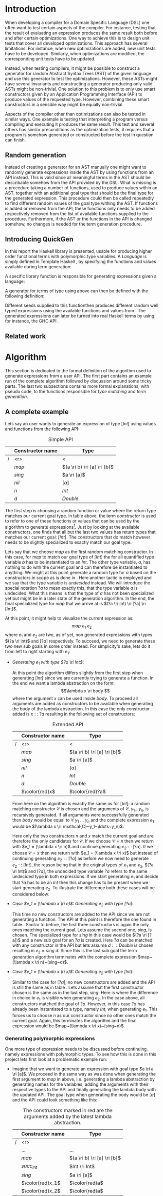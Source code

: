 #+TITLE:
#+AUTHOR:    David Spångberg
#+EMAIL:     david@tunna.org
#+OPTIONS:   H:3 num:t toc:nil \n:nil @:t ::t |:t ^:t -:t f:t *:t <:t
#+LATEX_HEADER: \usepackage[margin=3.5cm]{geometry}
#+LATEX_HEADER: \usepackage[usenames,dvipsnames]{xcolor}
#+LATEX_HEADER: \usepackage{lipsum, minted, fancyhdr, xspace, algpseudocode, algorithm, mathtools}
#+LATEX_HEADER: \usepackage{ifdraft, listings, alltt}
#+LATEX_HEADER: \usepackage[justification=centering]{caption}
#+LATEX_HEADER: \usepackage[style=alphabetic,citestyle=alphabetic]{biblatex}
#+LATEX_HEADER: \addbibresource{references.bib}
#+LATEX_CLASS_OPTIONS: [draft]

# #### Palatino font
#+LATEX_HEADER: \usepackage[sc]{mathpazo}
#+LATEX_HEADER: \usepackage[T1]{fontenc}
#+LATEX_HEADER: \linespread{1.05} % Palatino needs more leading (space between lines)

#+BEGIN_LATEX
\hyphenation{testing}
\hyphenation{abstract}
\hyphenation{optimizations}
\hyphenation{successfully}
\hyphenation{table}

\setlength{\parskip}{0.2cm}
\setlength{\parindent}{0pt}

\newcommand{\quickgen}[0]{\textsc{QuickGen}\xspace}
\newcommand{\note}[1]{{\color{blue} \textbf{Note:} \emph{#1}}}
\newcommand{\todo}[1]{{\color{red} \textbf{TODO:} \emph{#1}}}

\newminted{haskell}{linenos}
\ifdraft
  {\newcommand{\inlhask}[1]{\mbox{\texttt{\color{purple}#1}}}}
  {\newcommand{\inlhask}[1]{\mintinline{haskell}?#1?}}

\providecommand*{\listingautorefname}{listing}
\renewcommand{\subsectionautorefname}{section}
\renewcommand{\subsubsectionautorefname}{section}


% It is probably possible to do this without having a -3pt hspace.
% There probably even exists such a library or command that does what
% I want.
\newenvironment{mycitation}
  { \begin{center}\begin{minipage}{\textwidth-2cm}%
    \em \hspace{0.5cm} "\hspace{-3pt}%
  }
  {\hspace{-3pt}"%
    \end{minipage}\end{center}
  }

\newenvironment{todo*}
  {\color{red} \textbf{TODO:} \em}
  {}

\newcommand{\ri}[0]{\rightarrow}

%%% algpseudocode switch statement
\algnewcommand\algorithmicswitch{\textbf{case}}
\algnewcommand\algorithmiccase{\textbf{case}}
\algnewcommand\Raise[1]{\textbf{raise}\ \texttt{#1}}
\algnewcommand{\LineComment}[1]{\State \(\triangleright\) #1}
\algdef{Se}[CASEOF]{CaseOf}{EndCaseOf}[1]{\algorithmicswitch\ #1\ \textbf{of}}
\algdef{Se}[CASE]{Case}{EndCase}[1]{#1\ \textbf{then}}
\algdef{Se}[CASEELSE]{CaseElse}{EndCase}[0]{\textbf{else}}
\algtext*{EndCaseOf}
\algtext*{EndCase}%
\algtext*{EndIf}
\algtext*{EndFor}

%%% Example stuff
\newcounter{myexample}[section]
\numberwithin{myexample}{section}
\newcommand{\example}{\refstepcounter{myexample}\textbf{Example} \themyexample:\xspace}
\newcommand{\examplelabel}[1]{\example\label{#1}}

%%% quote environment
\renewenvironment{quote}[1]
  {\hfill \begin{minipage}{0.95\textwidth}\em}
  {\\ %
   \hspace*{5pt} \emph{-- #1}
   \end{minipage}}

%%% Front page
\thispagestyle{empty}
\begin{center}
\includegraphics{logo_gu.eps}

\vspace{2cm}

\hrule \bigskip
{\Huge API-driven generation of well-typed terms} \bigskip
\hrule

\vspace{1.5cm}

{\Large Master Thesis Project}

\vspace{5cm}

\Large David Spångberg \texttt{<davspa@student.gu.se>} \bigskip

\today
\end{center}

\newpage
#+END_LATEX

\pagestyle{empty}

\vspace*{3.5cm}

\begin{center}
\textbf{\large{Abstract}}
\end{center}

\todo{Skriv abstract!}

\newpage

#+TOC: headlines 3

\newpage

\lhead{\emph \rightmark}
\rhead{\emph \leftmark}
\pagestyle{fancy}

\setcounter{page}{1}

* Introduction
  When developing a compiler for a Domain Specific Language (DSL) one
  often want to test certain aspects of the compiler. For instance,
  testing that the result of evaluating an expression produces the
  same result both before and after certain optimizations. One way to
  achieve this is to design unit tests that cover all developed
  optimizations. This approach has several limitations. For instance,
  when new optimizations are added, new unit tests have to be
  developed. Similarly, when optimizations are modified, the
  corresponding unit tests have to be updated.

  Instead, when testing compilers, it might be possible to construct a
  generator for random Abstract Syntax Trees (AST) of the given
  language and use this generator to test the optimizations. However,
  these ASTs might have several invariants and constructing a
  generator producing only valid ASTs might be non-trivial. One
  solution to this problem is to only use smart constructors given by
  an Application Programming Interface (API) to produce values of the
  requested type. However, combining these smart constructors in a
  sensible way might be equally non-trivial.

  Aspects of the compiler other than optimizations can also be tested
  in similar ways. One example is testing that interpreting a program
  versus compiling and executing it produces the same result. This
  test and several others has similar preconditions as the
  optimization tests, it requires that a program is somehow generated
  or constructed before the test in question can finish.

** Random generation
   Instead of creating a generator for an AST manually one might want
   to randomly generate expressions inside the AST by using functions
   from an API instead. This is valid since all meaningful terms in
   the AST should be describable somehow from the API provided by the
   DSL. What is missing is a procedure taking a number of functions,
   used to produce values within an AST, together with an additional
   goal type that should be the final type for the generated
   expression. This procedure could then be called repeatedly to find
   different random values of the goal type withing the AST. If
   functions is added or removed from the API, these functions only
   needs to be added respectively removed from the list of available
   functions supplied to the procedure. Furthermore, if the AST or the
   functions in the API is changed somehow, no changes is needed for
   the term generation procedure.

** Introducing QuickGen
   In this report the Haskell library \quickgen is presented, usable
   for producing higher order functional terms with polymorphic type
   variables. A /Language/ is simply defined in Template Haskell
   \cite{TH}, by specifying the functions and values available during
   term generation:

   \begin{haskellcode}
   lang :: Language
   lang = $(defineLanguage [| ( map   :: (a -> b) -> [a] -> [b]
                              , const :: a -> b -> a
                              , foldr :: (a -> b -> b) -> b -> [a] -> b
                              , nil   :: [a]
                              , cons  :: a -> [a] -> [a]
                              , n     :: Int
                              )
                            |])
   \end{haskellcode}

   A specific library function is responsible for generating
   expressions given a language:

   \begin{haskellcode}
   generate :: Language -> Type -> Seed -> Maybe Exp
   \end{haskellcode}

   A generator for terms of type \inlhask{a -> [a]} using
   \inlhask{lang} above can then be defined with the following
   definition:

   \begin{todo*}
   \textbf{a -> [a]} är låtsassyntax. Om tid finns fixa quasiquoter
   (bör vara lätt finns redan TH.Type quasiquoter och kan använda
   thTypeToType för att göra om till rätt representation) annars skriv
   riktiga syntaxen nedan.
   \end{todo*}

   \begin{haskellcode}
   f :: Seed -> Maybe Exp
   f seed = generate lang (a -> [a]) seed
   \end{haskellcode}

   Different seeds supplied to this functionthen produces different
   random well typed expressions using the available functions and
   values from \inlhask{lang}. The generated expressions can later be
   turned into real Haskell terms by using, for instance, the GHC API
   \cite{ghcapi}.

   \begin{todo*}
   Behöver testa quickgen på någonting ordentligt och skriva example
   usage först innan jag kan avsluta denna delsektion. Här vill jag
   skriva någonting i stil med: "Finally, \quickgen was successfully
   used to produce terms within a selection of haskell DSLs. These
   terms were in term used to correctly identify certain (artificially
   introduced?) flaws in the implementation of the language.
   \end{todo*}

** Related work

\newpage

* Algorithm
  This section is dedicated to the formal definition of the algorithm
  used to generate expressions from a user API. The first part
  contains an example run of the complete algorithm followed by
  discussion around some tricky parts. The last two subsections
  contains more formal explanations, with pseudo code, to the
  functions responsible for /type matching/ and /term generation/.

** A complete example
  \label{sec:example}

  Lets say an user wants to generate an expression of type $[Int]$
  using values and functions from the following API:

    #+NAME: table:api1
    #+CAPTION: Simple API
    |   | Constructor name | Type                        |
    |---+------------------+-----------------------------|
    | / |              <r> | <                           |
    |   |            $map$ | $(a \ri b) \ri [a] \ri [b]$ |
    |   |           $sing$ | $a \ri [a]$                 |
    |   |            $nil$ | $[a]$                       |
    |   |              $n$ | $Int$                       |
    |   |              $d$ | $Double$                    |

  The first step is choosing a random function or value where the
  return type matches our current goal type. In table \ref{table:api1}
  above, the term /constructor/ is used to refer to one of these
  functions or values that can be used by the algorithm to generate
  expressions[fn:10]. Just by looking at the available constructors,
  one finds that all but the last two values has return types that
  matches our current goal: $[Int]$. The constructors that do match
  however needs to be slightly specialized to exactly match our goal
  type.

  Lets say that we choose $map$ as the first random matching
  constructor. In this case, for $map$ to match our goal type of
  $[Int]$ the for all quantified type variable $b$ has to be
  instantiated to an $Int$. The other type variable, $a$, has nothing
  to do with the current goal and can therefore be instantiated to
  anything. We might at this point generate a random type for $a$
  based on the constructors in scope as is done in \cite{lambda}. Here
  another tactic is employed and we say that the type variable is
  /undecided/ instead. We will introduce the special notation $?a$ to
  mean exactly this, that the type variable $a$ is undecided. What
  this means is that the type of $a$ has not been specialized yet but
  might be in a later state of the generation algorithm. In the end,
  the final specialized type for $map$ that we arrive at is $(?a \ri
  Int) \ri [?a] \ri [Int]$.

  At this point, it might help to visualize the current expression as:
  \[ map~e_1~e_2 \] where $e_1$ and $e_2$ are two, as of yet, non
  generated expressions with types $(?a \ri Int)$ and $[?a]$
  respectively. To succeed, we need to generate these two new sub
  goals in some order instead. For simplicity's sake, lets do it from
  left to right starting with $e_1$:

  - \emph{Generating $e_1$ with type $?a \ri Int$}:
    \phantomsection
    \label{sec:example-map1}

    At this point the algorithm differs slightly from the first step
    when generating $[Int]$ since we are currently trying to generate
    a function. In the end we want a lambda abstraction on the form:
    \[\lambda x \ri body \] where the argument $x$ can be used inside
    $body$. To proceed all arguments are added as constructors to be
    available when generating the body of the lambda abstraction. In
    this case the only constructor added is $x ::\;?a$ resulting in
    the following set of constructors:

    #+NAME: table:api2
    #+CAPTION: Extended API
    |   | Constructor name | Type                        |
    |---+------------------+-----------------------------|
    | / |              <r> | <                           |
    |   |            $map$ | $(a \ri b) \ri [a] \ri [b]$ |
    |   |           $sing$ | $a \ri [a]$                 |
    |   |            $nil$ | $[a]$                       |
    |   |              $n$ | $Int$                       |
    |   |              $d$ | $Double$                    |
    |   |   $\color{red}x$ | $\color{red}?a$             |

    From here on the algorithm is exactly the same as for $[Int]$: a
    random matching constructor $\mathcal{C}$ is chosen and the
    arguments of $\mathcal{C},~y_1 \ldots y_n$, is recursively
    generated. If all arguments were successfully generated then
    $body$ would be equal to $\mathcal{C}~y_1~\ldots~y_n$ and the
    complete expression $e_1$ would be $(\lambda x \ri
    \mathcal{C}~y_1~\ldots~y_n)$.

    Here only the two constructors $n$ and $x$ match the current goal
    and are therefore the only candidates for $\mathcal{C}$. If we
    choose $\mathcal{C} = n$ then we return with $e_1 = (\lambda x \ri
    n)$ and continue generating $e_2 ::\;[?a]$. If we choose
    $\mathcal{C} = x$ then we return with $e_1 = (\lambda x \ri x)$
    but instead of continuing generating $e_2 ::\;[?a]$ as before we
    now need to generate $e_2 ::\;[Int]$, the reason being that in the
    original types of $e_1$ and $e_2$, $(?a \ri Int)$ and $[?a]$, the
    undecided type variable $?a$ refers to the same undecided type in
    both expressions. If we start generating $e_1$ and decide that
    $?a$ has to be an $Int$ then this change has to be present when we
    start generating $e_2$. To illustrate the difference both these
    cases will be considered below:

  - \emph{Case $e_1 = (\lambda x \ri n)$: Generating $e_2$ with type $[?a]$}:

    This time no new constructors are added to the API since we are
    not generating a function. The API at this point is therefore the
    one found in table \ref{table:api1}. Similar to before, the first
    three constructors is again the only ones matching the current
    goal. Lets assume the second one, $sing$, is chosen. The
    specialized type for $sing$ in this case would be $(?a \ri [?a])$
    and a new sub goal for an $?a$ is created. Here $?a$ can be
    matched with any constructor in the API but lets assume $d ::
    Double$ is chosen resulting in $e_2 = sing~d$. Since this is the
    last sub goal the term generation algorithm terminates with the
    complete expression $map~(\lambda x \ri n)~(sing~d)$.

  - \emph{Case $e_1 = (\lambda x \ri x)$: Generating $e_2$ with type $[Int]$}:

    Similar to the case for $[?a]$, no new constructors are added and
    the API is still the same as in table \ref{table:api1}. Lets
    assume that the first constructor chosen is the same as in the
    last step, $sing$. Here is where the difference in choice in $e_1$
    is visible when generating $e_2$. In the case above, all
    constructors matched the goal of $?a$. However, in this case $?a$
    has already been instantiated to a type, namely $Int$, when
    generating $e_1$. This forces us to choose $n$ as our constructor
    since no other ones match the current goal. Again, this terminates
    the algorithm and the final expression would be $map~(\lambda x
    \ri x)~(sing~n)$.

*** Generating polymorphic expressions
    \label{sec:example-poly}

    One more type of expression needs to be discussed before
    continuing, namely expressions with polymorphic types. To see how
    this is done in this project lets first look at a problematic
    example run:

    - Imagine that we want to generate an expression with goal type $a
      \ri a \ri [a]$. We proceed in the same way as was done when
      generating the first argument to $map$ in
      \autoref{sec:example-map1} above, i.e. generating a lambda
      abstraction by generating names for the variables, adding the
      arguments with their respective types to the API and finally
      generating the lambda body with the updated API. The goal type
      when generating the body would be $[a]$ and the API could look
      something like this:

      #+CAPTION: The constructors marked in red are the arguments added by the latest lambda abstraction.
      |   | Constructor name | Type                        |
      |---+------------------+-----------------------------|
      | / |              <r> |                             |
      |   |         $\ldots$ | $\ldots$                    |
      |   |            $map$ | $(a \ri b) \ri [a] \ri [b]$ |
      |   |     $succ_{Int}$ | $Int \ri Int$               |
      |   |           $sing$ | $a \ri [a]$                 |
      |   | $\color{red}x_1$ | $\color{red}a$              |
      |   | $\color{red}x_2$ | $\color{red}a$              |

      Further imagine that we choose $map$ as our constructor and then
      start with generating the second argument to $map$ currently
      with the specialized type $[?b]$. We then choose $sing$ followed
      by $succ_{Int}$ as our next to constructors generating
      additional sub goals and also introducing a guess for the
      undecided type $?b \mapsto Int$ in $\mathbb{U}$. Our expression
      at this point would be: \[ \lambda~x_1~x_2 \ri
      map~e_1~(sing~(succ_{Int}~e_2)) \] The variables $e_1$ and $e_2$
      refers to the currently unsolved sub goals. At this point, the
      current goal type is $Int$. By looking at the types in the API
      alone, it would be perfectly reasonable to choose $x_1$ as a
      constructor for this goal since $x_1$ is for all quantified and
      can be matched with anything. However, if we substitute $e_1$ by
      $x_1$ and try to type check the resulting expression in, for
      instance, =ghci= we get the following:

      \begin{alltt}
      \(\lambda\)> :t (\(\lambda\) x_1 x_2 -> map undefined (sing (succ_int x_1))) :: a -> a -> [a]

      <interactive>:1:44:
          Couldn't match expected type `a' with actual type `Int'
          ...
      \end{alltt}

    The problem above is that the type of $x_1$ and $x_2$ should not
    be $\forall~a.~a$ when introduced to the API above. A better
    approach is to substitute every for all quantified type variable
    with a dummy unique data type constructor. This is also the tactic
    employed by \citeauthor{mh} in \cite{mh}. Thus, in the example
    above, instead of starting to generate a term with type $a \ri a
    \ri [a]$, one should exchange every occurrence of $a$ with, for
    instance, $A_1$ resulting in the type $A_1 \ri A_1 \ri [A_1]$.
    Later during matching, the type $A_1$ will be matched using the
    same procedure used to match other data type constructors. How
    this is done can be found in \autoref{lst:matchaux}.

*** Undecided variables
   \label{sec:undecided}

   When generating $e_1$ in section \ref{sec:example} above, two
   different cases was considered. In the first one, the undecided
   variable $?a$ was left untouched. The second one showed that a
   guess or decision made for an undecided variable in one part needs
   to be reflected in the rest of the generation process. How this
   information about guesses for undecided variables should be handled
   is non trivial. Lets look at an example:

   \example Imagine we are generating a term of type $t$ using the
   following constructor: \[ c :: t_1 \ri \ldots \ri t_n \ri t \]
   Furthermore, assume the undecided variable $?a$ is somehow part of
   $c$, i.e. $?a$ is present in at least one, and potentially all, of
   the types $t_1, \ldots, t_n$ and $t$. If we start generating a sub
   goal, for instance $t_1$, we might select another constructor
   containing additional sub goals which in turn might introduce even
   more sub goals. At any point in any of these subtrees we might
   decide that $?a$ should have type $Int$. This information needs to
   propagate upwards somehow. One could try updating the API by
   exchanging every usage of $?a$ with $Int$. However, this does not
   solve the problem that $?a$ might be present in one of the sub
   goals at the same level or higher up. If the sub goals and
   intermediate constructors was saved on a stack one might traverse
   this stack updating the types for sub goals containing $?a$.
   However, this stack, and the API, might grow to be very large
   making it potentially hard to implement this operation efficiently.

   An alternative tactic that is employed in this project is to have a
   global set of guesses, $\mathbb{U}$, that is consulted before
   trying to generate a sub goal containing undecided variables. It is
   also consulted before trying to match a goal with a given
   constructor $c$ from the API since the type of $c$ might contain
   undecided variables. Finally, when a guess for an undecided
   variable is performed, this guess needs to be stored in
   $\mathbb{U}$.

*** Termination
    \label{sec:algo-termination}

    There is one simplification to the simple algorithm presented
    above that needs to be mentioned. The algorithm if implemented
    directly is not guaranteed to terminate. Lets look at a very
    simple example:

    |   | Constructor name | Type      |
    |---+------------------+-----------|
    | / |              <r> |           |
    |   |             $id$ | $a \ri a$ |
    |   |              $n$ | Int       |

    Say that we want to generate a term of type $Int$. The generation
    algorithm might choose $id$ as the first constructor. After type
    matching and specialization we have exactly the same API and sub
    goal as in the original problem, we need to generate an $Int$. At
    this point there is nothing that stops the algorithm from choosing
    $id$ indefinitely making this a non terminating process. In this
    particular example, the probability of termination is quite high
    but this might not be the case if constructors requiring several
    sub goals to be generated is introduced to the API.

    The solution used to solve this problem in this project is to
    limit the number of uses for each constructor with sub goals.
    Constructors with zero sub goals, such as $Int$, will have an
    infinite number of uses. The notation $\textsc{Uses}(t)$ will from
    now on be used to denote the number of uses available for a
    constructor with type $t$.

    #+BEGIN_LATEX
    \[
    \textsc{Uses}(t) =
      \begin{cases}
      10 & \text{if $t$ is a function type} \\
      \infty & \text{otherwise}
      \end{cases}
    \]
    #+END_LATEX

    The number 10 here was chosen after some experimentation and seems
    to enable complicated expressions in a reasonable big API while
    still limiting the search space enough to make the algorithm
    terminate if no solution could be found.

    A more detailed discussion about this and other termination
    strategies can be found in \autoref{sec:fut-termination}.

*** Sub goal ordering
    \label{sec:algo-sgo}

    After choosing $map$ as the first constructor in the original
    algorithm in section \ref{sec:example}, we choose to generate the
    sub goals to $map$ from left to right. With the addition of uses
    as mentioned in section \ref{sec:algo-termination} above, the
    order in which sub goals are generated actually influences the
    final shape of the finished expression. Again, lets illustrate
    this by looking at an example where we want to generate an
    expression with type $Int$ using the following API:

    #+CAPTION: API containing constructors with a limited number of uses
    |   | Constructor name | Uses     | Type            |
    |---+------------------+----------+-----------------|
    | / |              <r> |          |                 |
    |   |          $const$ | 2        | $a \ri b \ri a$ |
    |   |              $n$ | $\infty$ | $Int$           |

    As before, the API contains the constructors available for use
    when generating expressions. The difference this time is that a
    limited number of uses, here two, is also imposed on the first
    constructor. The second constructor, having no sub goals, can be
    seen having an infinite number of uses. If we start with the
    specialized constructor $const :: Int \ri ?b \ri Int$ we update
    the API by saying that $const$ now has one use left. From here, we
    can choose to generate either of the sub goals, $Int$ respectively
    $?b$. If we choose to generate from left to right starting with
    $Int$ and $const$ is our choice for constructor then we have
    effectively used up all usages of $const$ available in this run of
    the algorithm. This forces us to choose $n$ as a constructor in
    all remaining sub goals including in the goal for $?b$. If we go
    right to left instead, we may experience the same problem, i.e. we
    may limit the available constructors, and thereby forcing the
    shape of the finished expression.

    In general, if there are several constructors in the API
    containing at least one sub goal, the generated expressions are
    biased towards the direction of the first sub goals, i.e. if we
    start from the left, most usages of constructors will be present
    in the leftmost sub goals.

    Due to implementation details, the finished algorithm in this
    project generates goals from right to left making the expressions
    biased towards the right. In one of the sections in future work,
    section \ref{sec:fut-ordering}, some alternative tactics regarding
    sub goal ordering is discussed.

** Matching expressions
   \label{algo:match}

   Type matching is the process of finding a minimal substitution for
   a type $t_1$ that makes it equal to a goal type $t_2$
   \cite[7--8]{syta}. For instance, imagine we have the following
   variables: \(x :: a \ri Int \ri b\) and \(y :: Int \ri Int \ri
   Bool\). If we try to match the type of \(x\) with \(y\) then the
   substitution \(\{ a \mapsto Int, b \mapsto Bool\} \) will be
   returned. If no match is found a failure is raised instead.

   The \textsc{Match} algorithm presented below is similar to regular
   type matching in the respect that it finds a substitution for the
   for all quantified type variables. However, there are some
   differences. Lets look at one example to see how it differs from
   normal type matching: \[ \textsc{Match}(Int,~a \rightarrow b)
   \Longrightarrow (?a \rightarrow Int) \] The first difference we see
   is that \textsc{Match} actually returns a new type instead of a
   substitution. \textsc{Match} did find a substitution but then
   immediately applied it to the second argument to produce a
   specialized type. Further, a normal type matching algorithm
   wouldn't find a substitution at all, it would fail on this
   particular input since a value type normally cannot normally be
   matched against a function. \textsc{Match} however returns the type
   $(?a \rightarrow Int)$.

   From the original type we can see that $b$ has been turned into
   $Int$ which might not be all that surprising. The type variable $a$
   however has lost its for all quantifier and been turned into an
   undecided type variable as explained in section \ref{sec:example}
   above. Further, the \textsc{Match} function only looks at the
   return type of the second argument during matching. Therefore, in
   this example, the only type variable considered during matching was
   $b$. All of the remaining for all quantified type variables, in
   this case $a$, will be turned into undecided type variables, here
   $?a$.

   The intuition is that the type $(a \rightarrow Int)$ can be used to
   construct a value of type $Int$ if we give it another value of type
   $a$. Since $a$ is for all quantified then a value of any type can
   be given to a function of this type for it to produce an $Int$
   value.

   With this small introduction it is time to look at the algorithm
   for the match function.

   \note{Some info about why the undecided set is needed below? Refer to Generate code?}

   - Let $\mathbb{U}$ be a set of guesses for undecided
     variables[fn:13]. Then the \textsc{Match} function takes two
     types, $t_1$ and $t_2$, and finds out if the type $t_2$ can be
     specialized in such a way that a value of this specialized type
     can be used in the construction of a value of type $t_1$. If
     $\textsc{Match}$ is successful, the specialized version of $t_2$
     is returned. In addition to returning the specialized type, the
     set of guesses might be updated during matching. If no match
     could be found then a failure is raised instead.

   \begin{algorithmic}[1]
   \Function{Match}{$t_1, t_2$}
     \If{$t_2$ is a function type $t_2 = x_1 \ri \ldots \ri x_n$}
       \State $s \gets \Call{MatchAux}{t_1, x_n}$
     \Else
       \State $s \gets \Call{MatchAux}{t_1, t_2}$
     \EndIf
     \\
     \State Update $t_2$ by applying the substitution $s$ to the type
     \State Update $t_2$ by converting all $Forall$ quantified types to $Undecided$ ones
     \\
     \State \Return{$t_2$}
   \EndFunction
   \end{algorithmic}

   The first step is trying to find a substitution that either makes
   $t_2$, or the return type of $t_2$, match $t_1$. If such a
   substitution is found then it is applied to $t_2$. The last step
   before returning $t_2$ is to make all $Forall$ quantified type
   variables into $Undecided$ ones. The algorithm that actually finds
   a substitution is found in the \textsc{MatchAux} function: [fn:12]

   \begin{listing}[H]
   \begin{algorithmic}[1]
   \Function{MatchAux}{$t_1, t_2$}
     \CaseOf{$t_2$}
       \Case{$\forall~b.~b$}
         \State \Return{$\{b \mapsto t_1\}$}
       \EndCase

       \Case{$\mathcal{C}(y_1, \ldots, y_n)$}
         \If{$t_1$ is not the same type constructor as $t_2$, i.e. $t_1 \neq \mathcal{C}(x_1, \ldots, x_n)$ \footnote{For some types $x_1 \ldots x_n$.}}
           \State \Raise{No\_Match}
         \Else
           \State \Return{$\bigcup_i~\Call{MatchAux}{x_i, y_i}$}
         \EndIf
       \EndCase

       \Case{$?b$}
         \If{$t_1 = t_2 = ?b$}
           \State \Return{$\emptyset$}
         \ElsIf{$?b \in \Call{Vars}{t_1}$}
           \State \Raise{No\_Match}
         \ElsIf{$\exists~t,~\text{s.t.}~(?b \mapsto t) \in \mathbb{U}$}
           \State \Return{\Call{MatchAux}{$t_1,t$}}
         \Else
           \State Add the mapping $(?b \mapsto t_1)$ to $\mathbb{U}$
           \State \Return{$\emptyset$}
         \EndIf
       \EndCase

       \CaseElse
         \CaseOf{$t_1$}
           \Case{$?a$}
             \LineComment{Similar to the case for $?b$ except in the last \textbf{else}}
             \State{\ldots}
             \CaseElse
               \State Convert all $\forall$ type variables in $t_2$ to undecided
               \State Add the mapping $(?a \mapsto t_2)$ to $\mathbb{U}$
               \State \Return{$\emptyset$}
             \EndCase
           \EndCase

           \CaseElse
             \State \Raise{No\_Match}
           \EndCase
         \EndCaseOf
       \EndCase
     \EndCaseOf
   \EndFunction
   \end{algorithmic}
   \caption{The complete matching algorithm.}\label{lst:matchaux}
   \end{listing}

   Lets look at an example of how the complete algorithm works:

   - Let $t_1 = [Int]$ and $t_2 = (a \ri b)\ri[a]\ri[b]$.
     \textsc{Match} will proceed by trying to find a substitution for
     $[Int]$ and the return type of $t_2$ [fn:9], namely $[b]$.
     - In \textsc{MatchAux} the second case will match with
       $\mathcal{C}=[\,]$ and $y_1=b$. Since $t_1$ is also of this
       form, $\mathcal{C}=[\,]$ and $x_1=Int$, then
       \textsc{MatchAux}$(Int, ~b)$ will be called recursively.
     - Now since the second argument is for all quantified, the
       singleton substitution $\{b~\mapsto~Int\}$ is returned. This is
       also the value returned to \textsc{Match}.
   - The substitution returned from \textsc{MatchAux} is applied to
     $t_2 = ~(a \ri b) \ri [a] \ri [b]$ resulting in $(a \ri Int) \ri
     [a] \ri [Int]$.
   - In the last step the remaining for all quantified variable is
     turned into an undecided one and $(?a \ri Int) \ri [?a] \ri
     [Int]$ is returned.

*** Unique types
    \label{sec:unique}

    One important property which has been left out of the discussion
    so far is that all undecided type variables introduced in
    \textsc{Match} is assumed to be unique. Lets look at an example to
    explain this:

    \example Imagine we are generating a value with type $[ [Int] ]$
    using the API found in table \ref{table:api1}. Lets further
    imagine that the final generated expression is the following: \[
    map~(\lambda xs \ri map~(\lambda x \ri x)~xs)~[ [n] ] \] If we
    follow the general algorithm introduced in section \ref{sec:example}
    in minute detail we would use the same undecided type variable
    $?a$ for both uses of $map$. Then if we start generating the
    second argument to the outer $map$ the mapping $(?a \mapsto
    [Int])$ would be added to $\mathbb{U}$. Now since both $xs$ and
    $x$ has type $?a$, both of these values will be specialized to
    $[Int]$ which is not what we want! In this particular example, the
    inner anonymous function $(\lambda x \ri x)$ would not even pass
    the type checker.

    A simple way to solve this is to exchange every for all quantified
    type variable in a type $t$ with a natural number before supplying
    $t$ as the second argument to \textsc{Match}. Start with $n := 0$
    which represents the next unique natural number to be used in a
    type. Then the general procedure is as follows:

    - For some type $t$ find the set of for all quantified type
      variables encountered in $t$: \[ \textsc{Vars}(t) = \{
      a_1,\ldots,a_m \}\]
    - Create the substitution $s = \{a_1 \mapsto n , \ldots, a_m
      \mapsto n+m-1\}$
    - Let $n := n + m$
    - Update $t$ by applying the substitution $s$ to $t$

    At this point every type variables in $t$ is unique for the entire
    run of the algorithm since it isn't legal to have natural numbers
    as types in standard Haskell. This makes it completely safe to
    introduce mappings for undecided variables in $\mathbb{U}$ in
    \textsc{MatchAux}.

** Generating expressions
   \label{algo:generate}

   Here we look at the complete term generation algorithm that was
   informally introduced in \autoref{sec:example}. Similar to the
   $\textsc{Match}$ algorithm, the first function we look at,
   $\textsc{Generate}$, does some basic computations and then
   delegates the more complicated work to an auxiliary function.

   \begin{algorithmic}[1]
   \Function{Generate}{$t$}
     \State Bind all $\forall$ quantified variables in $t$ to some unique Data constructor types.
     \Comment{\emph{If for instance $t = a \rightarrow b$
     then the resulting type might be $A1 \rightarrow B2$}}
     \State Substitute the $undecided$ type variables in $t$ by some unique $undecided$ variables.
     \State \textbf{return} \Call{Generate'}{$t$}
   \EndFunction
   \end{algorithmic}

   On the second line of the algorithm, all for all quantified
   variables are substituted with unique dummy data types as discussed
   in \autoref{sec:example-poly}. A similar thing is done with the
   undecided type variables on the third line to avoid capturing these
   undecided variables in later stages of the generation
   process[fn:20]. The last line calls and returns the result of the
   auxiliary function. Before introducing this function, we need some
   additional definitions:

   - Let $\textsc{Uses}(t)$ denote the number of uses for a
     constructor of type $t$, see \ref{sec:algo-termination}, $\Gamma$
     a context (API) and $\mathbb{U}$ a set of guesses for undecided
     type variables, then the generation algorithm is defined as
     follows:

   \begin{algorithmic}[1]
   \Function{Generate'}{$t$}
     \If{$t$ is a function type $t_1 \rightarrow \ldots \rightarrow t_m$}
       \State Generate unique variable names $x_1, \ldots, x_{m-1}$
       \State Add the constructors $(\Call{Uses}{t_i}, (x_i, t_i)),~1 \leq i < m$ to \Gamma$
       \State $v \gets$ \Call{Generate'}{$t_m$}
       \State Remove the $x_i,~1 \leq i < m$ constructors from $\Gamma$
       \If{$v$ is \texttt{Just} an expression} \label{lst:generate':if}
         \State \textbf{return} $(\lambda x_1~x_2~\ldots~x_{m-1} \rightarrow v)$
       \Else \Comment{$v$ is here \texttt{Nothing}}
         \State \textbf{return} \texttt{Nothing} \label{lst:generate':if2}
       \EndIf
     \Else \Comment{$t$ is here a value type}
       \State $\mathbb{U}' \gets \mathbb{U}$
       \State $\Gamma' \gets \Gamma$

       \State $c \gets$ A random matching constructor with positive uses in $\Gamma$
       \Comment{\emph{This line might introduce guesses for undecided type variables}}

       \If{$c$ is \texttt{Just} a constructor $c = (n, t')$}
         \State decrease the number of uses for $c$ in $\Gamma$ by one
         \If{$t' = t_1 \rightarrow \ldots \rightarrow t_m \rightarrow t$}
           \Comment{$t$ is here the same $t$ as on line 1}
           \For{$i = m,m-1,\ldots,1$}
             \State $me \gets$ \Call{Generate'}{$t_i$}
             \CaseOf{$me$}
               \Case{\texttt{Nothing}}
                 \State $\Gamma := \Gamma'$
                 \State $\mathbb{U} := \mathbb{U}'$
                 \State \textbf{return} \texttt{Nothing}
               \EndCase
               \Case{\texttt{Just} $e$}
                 \State $e_i = e$
               \EndCase
             \EndCaseOf
           \EndFor
           \State \textbf{return} \texttt{Just} $(n~e_1~\ldots~e_m)$
         \Else \Comment{$c$ has here a value type}
           \State \textbf{return} \texttt{Just} $n$
         \EndIf
       \Else \Comment{$c$ is here \texttt{Nothing}}
         \State \textbf{return} Nothing
       \EndIf
     \EndIf
   \EndFunction
   \end{algorithmic}

   The first step of the \textsc{Generate'} algorithm above is to case
   match on the current goal type $t$:

   - If $t$ is a function type, a lambda abstraction is constructed as
     in \autoref{sec:example-map1}. Then, the body of the lambda
     abstraction is generated in a context that has been extended to
     include the arguments of the lambda abstraction. This process may
     fail as can be seen from the usage of the standard Haskell type
     $Maybe$ in the if statement from line \ref{lst:generate':if} to
     \ref{lst:generate':if2}.

   - If $t$ is not a function type, we first make local copies of
     $\mathbb{U}$ and $\Gamma$ and try to find a matching constructor.
     Once again, this process may fail if no matching constructors is
     found in $\Gamma$. If a constructor is found, the number of uses
     for this constructor is decreased by one and there is once again
     a case match on a type, this time on the type of the constructor.
     Since the second case can be seen as a special case of the first
     one, with $m=0$, only the first case will be considered.

     For each of the argument types of the constructor $c$, $t_i$
     where $1 \leq i \leq m$, a respective expression $e_i$ is
     generated. In this particular algorithm, the sub goals are
     generated from right to left as discussed in
     \autoref{sec:algo-sgo}. If any of the expressions fails to
     generate, i.e. if $me = \mathtt{Nothing}$, then $\Gamma$ and
     $\mathbb{U}$ is reset and \texttt{Nothing} is returned.
     Otherwise, all the expressions $e_i$ was set and we can return
     the complete expression $n$ applied to the arguments
     $e_1~\ldots~e_m$.

   \todo{Förklaring av hur konstruktorer väljs? Dvs om randomMatching}

* Implementation
  In this chapter the current implementation is explained thoroughly.
  First the data types used to represent, for instance, types and
  values is presented together with the functions used to work with
  the respective data types. Some of the limitations imposed by the
  specific representation scheme for the types presented is also
  discussed. After this a brief presentation of the template haskell
  part of the library is discussed and some examples are presented.

  Finally, the implementation of the code generation and matching is
  presented thoroughly. Initially a high level description of the
  implementation is presented together with a explanation of how the
  different functions fit together. Later the most important functions
  are presented in detail. This is done by reasoning about several
  edge-cases, invariants and the actual implementation of the
  functions in question.

** Types and expressions
*** Variables, Forall and Undecided
    \label{variables}

    In Haskell a type can contain for all quantified type variables.
    For instance in the type for \inlhask{id :: a -> a} an implicit
    for all for the type variable =a= is introduced resulting in the
    final type \inlhask{id :: forall a. a -> a}. This type says that
    \inlhask{id} works for *any* type =a=, be it integers, list of
    strings or functions containing their own for all quantified type
    variables. \quickgen introduces another kind of quantifier,
    \inlhask{Undecided}. Basically, an undecided variable is
    introduced during type matching when a for all quantified variable
    has nothing to do with the matched type. Lets consider an example:

    A user wants to generate some expression of type \inlhask{[Int]}
    and \inlhask{map :: (a -> b) -> [a] -> [b]} is one of the
    available functions in the user API. When these types reach the
    matching function the matching proceeds by only considering the
    return type of \inlhask{map}, \inlhask{[b]}. The matching succeeds
    and a substitution from \inlhask{Int} to =b= and the current
    matched type now looks like: \inlhask{map :: (a -> Int) -> [a] -> [Int]}.
    As you can see, the type =a= does not have anything to do with the
    matched type \inlhask{[Int]} and can therefore be any type. It can
    be a for all quantified type variable or it can be a more
    specilized type, for instance \inlhask{[Double]}. In this case the
    matching algorithm will therefore return something similar to:
    \inlhask{map :: undecided a. (a -> Int) -> [a] -> [Int]}.

    With these explanations we can now look at how \quickgen encodes
    type variables internally:

    \begin{haskellcode}
    data Quantifier = Forall | Undecided
    type Nat = Int
    type Variable = (Nat, Quantifier)
    \end{haskellcode}

    Simply put, instead of storing the name of a type variable as a
    string, a natural number is used instead. This is done for
    performance reasons and is explained more in section \ref{match}.
    Finally, the quantifier for the variable is also included in the
    \inlhask{Variable} type alias.

*** Constructors
    \label{constructors}

    A constructor is the term used for the haskell functions found in
    the specified user API. The intuition is that one of these terms
    can be used to construct parts of an haskell expression. The
    internal representation of a constructor is very simple:

    \begin{haskellcode}
    type Name = TH.Name
    type Constructor = (Name, Type)
    \end{haskellcode}

    A \inlhask{Name} is simply a type alias for names in Template
    Haskell \cite{TH}. A \inlhask{Type} corresponds to the, possibly
    specialized, type of the constructor. Types are discussed in the
    next section and how to a specialize a type for a constructor is
    explained in section \ref{TH}.

*** Types and simple types
    \label{sec:impl-types}

    Below are the two data types in \quickgen that are used to
    represent types in Haskell:

    \begin{haskellcode}
    data Type = Type [Variable] Cxt SType

    data SType =
        FunT [SType]
      | VarT Variable
      | ConT Name [SType]
      | ListT SType
    \end{haskellcode}

    The first data type is used to introduce variables, and
    constraints on these variables, in types. The second data type
    =SType= has constructors for representing functions, variables,
    constructors \ref{constructors} and lists. For instance the the
    implicitly for all quantified type \inlhask{a -> b -> b} could be
    represented as

    \begin{haskellcode}
    Type [(0, Forall), (1, Forall)] [] (FunT [ VarT (1, Forall)
                                             , VarT (1, Forall)
                                             , VarT (0, Forall)
                                             ])
    \end{haskellcode}

    The name of a type variable are turned into a natural number and a
    quantifier (here Forall) as explained in \ref{variables} . The
    type variable =a= is here turned into \inlhask{(0, Forall)} and
    =b= is turned into \inlhask{(1, Forall)}. A not so obvious
    transformation is done for the inner =SType=. The order of the
    type variables in the function type is reversed if you compare to
    the original type. The reason this is done is to make the
    implementation of the type matching more efficient. This is
    discussed in section \ref{match}. For now, it is enough to
    remember that function types are reversed.

    The rest of the constructors, \inlhask{VarT, ConT} and
    \inlhask{ListT} represents type variables, type constructors and
    lists respectively. The observant reader may notice that there is
    currently no way to represent type variables with arguments, i.e.
    there is no way to represent the type of \inlhask{return :: Monad m => a -> m a}
    This limitation and ways to solve it are discussed further in
    section \ref{sec:fut-typearg}.

    The reason there is an extra constructor \inlhask{ListT} for lists
    instead of representing them as \inlhask{ConT "List" a} [fn:1] is
    just a convenience which make the implementation simpler, it also
    follows the representation for types used in Template Haskell
    \cite{TH}.

*** Expressions
    \label{sec:impl-exp}

    The following data type is used for the generated expressions in
    \quickgen:

    \begin{haskellcode}
    data Exp =
        ConE Name
      | AppE Exp Exp
      | LamE [Name] Exp
    \end{haskellcode}

    An expression is either the name of a \inlhask{Constructor}
    \ref{constructors}, an expression applied to another expression or
    a lambda expression. The list of \inlhask{Name}'s in a lambda
    expression will always be non empty. This data types is very
    simple when compared to the expression data type used by Template
    Haskell \cite{TH}. This implies that some Haskell expressions,
    like case- and let-expressions, cannot be generated by the
    library. This has very little effect on the usability of the
    library as an EDSL testing framework since functions and values
    are the only visible parts outwards in an EDSL. Furthermore, if
    for instance a user wants a case match for a specific data type to
    be generated, a function directly corresponding to this case match
    can be added to the API. The example below shows how such a
    function would look like for the \inlhask{Maybe a} Haskell data
    type.

    \begin{haskellcode}
    data Maybe a = Nothing | Just a

    maybe :: b -> (a -> b) -> Maybe a -> b
    maybe b f m = case m of
        Nothing -> b
        Just a  -> f a
    \end{haskellcode}

*** Other types
    \label{sec:other-types}

**** *Substitutions:*
     \label{types-subst}

     \todo{Elaborate on Undecided type variables.}

     A mapping from type identifiers, natural numbers, to simple
     types, \inlhask{SType}'s. There is a value of this type in the
     state when generating expressions. This value only contain
     mappings for \inlhask{Undecided} variables since the
     \inlhask{Forall} quantified variables has already been bound. The
     \inlhask{Types} module contains several functions [fn:2] for
     transforming and getting information from
     \inlhask{Substitution}'s.

**** *Contexts* and *Uses*:
     A \inlhask{Context} is a mapping from type identifiers to
     constructors paired together with the available \inlhask{Uses}
     left for each particular constructor.

     \begin{haskellcode}
     type Uses = Maybe Nat
     type Context = Map Id (Uses, Constructor)
     \end{haskellcode}

     The number of uses can either be \inlhask{Just} a natural number
     or \inlhask{Nothing}, the latter indicating that this particular
     constructor can be used an unlimited number of times. Further
     discussion relating to \inlhask{Uses} can be found in section
     \ref{random}.

**** *Class environments:*
     A mapping from names of Haskell type classes to a list of super
     classes paired with the Template Haskell instance declaration.

     \begin{haskellcode}
     type ClassEnv = Map Name ([Name], [TH.InstanceDec])
     \end{haskellcode}

     Currently the class environment is not used internally apart from
     being constructed in the Template Haskell module. Future work
     regarding the usage of this type is discussed in section
     \ref{sec:fut-matching}.

**** *Languages:*
     \label{types-languages}

     Basically a \inlhask{ClassEnv} paired together with a list of
     \inlhask{Constructor}'s. A \inlhask{Language}'s is one of the
     arguments for the library function \inlhask{generate}, the other
     two being a \inlhask{Type} and a \inlhask{Seed} [fn:3]. The
     \inlhask{generate} function together with a value of these three
     types are the only thing a user needs to generate well-typed
     terms using this library. Currently the only way for an end user
     to construct a value of this type is via the Template Haskell
     function \inlhask{defineLanguage}.

** Template Haskell
   \label{TH}

   \begin{todo*}
   This section is too damn long! Maybe only keep the pseudocode and
   move parts to future work section
   \end{todo*}

   The library contains a small module =TH= with one exported Template
   Haskell function =defineLanguage= that an user can use to construct
   a =Language=. Below follows an example usage of this function:

   \begin{haskellcode}
   genInt = 0 :: Int
   nil  = []
   cons = (:)

   lang :: Language
   lang = $(defineLanguage [| ( genInt, nil, cons
                              , id, map
                              ) |])
   \end{haskellcode}

   As you might suspect, it is currently not possible to directly
   include \inlhask{(:)} and \inlhask{[]}, the only thing that is
   accepted is names of functions. How one might possibly add this
   functionality is discussed in section \ref{sec:fut-defineLanguage}.

   There is also one additional form when specifying API functions:

   \begin{haskellcode}
   $(defineLanguage [| (map :: (a -> Int) -> [a] -> [Int], id) |])
   \end{haskellcode}

   This specializes the type of \inlhask{map} so that it can only be
   used to construct expressions of type \inlhask{[Int]}.

*** Calculating a class environment
    \label{sec:calc-ce}

    As mentioned when discussing Class Environments in
    \autoref{sec:other-types}, a \inlhask{Language} is isomorphic to a
    \inlhask{ClassEnv} paired with a list of \inlhask{Constructor}'s.
    The easiest way to explain how a class environment is calculated
    is probably by presenting the documentation for the internal
    function \inlhask{getClassEnv} together with some Haskell type
    class instances:

    \begin{haskellcode}
    type ClassEnv = Map Name ([Name], [TH.InstanceDec])

    -- | Given a list of class names iteratively find new classes
    -- mentioned in either the constraints of a class name or in any of
    -- the instances. Returns the `ClassEnv' with information about all
    -- instances for the initial classes and the discovered classes.
    getClassEnv :: [Name] -> TH.Q ClassEnv

    class Functor f => Applicative f where
        pure :: a -> f a

    instance             Applicative [a]
    instance Monoid a => Applicative ((,) a)

    class Monoid a

    instance             Monoid [a]
    instance Monoid a => Monoid (Maybe a)
    \end{haskellcode}

    For instance, lets say that a user includes the function
    \inlhask{pure :: Applicative f => a -> f a} as a constructor in
    the language. If this is the only function in the language
    containing a type class constraint the initial list of names $ns$
    will be \inlhask{[Applicative]}. The algorithm proceeds as
    follows:

    - Initialize a class environment $cenv$ to the empty set.
    - Loop until $ns$ is empty:
      1. Remove the first name $n$ from $ns$ and ask Template Haskell
         about the superclasses $sups$ and instances $is$ of $n$.
      2. Extend $cenv$ by adding a mapping from $n$ to $is$.
      3. Extend $ns$ by adding all type classes in $sups$ that is not
         yet mentioned in neither $ns$ nor $cenv$.
      4. Extend $ns$ by adding all type classes mentioned in any of
         the instances in $is$ but that is not yet mentioned in
         neither $ns$ nor $cenv$.
    - Return $cenv$

    In our example with \inlhask{[Applicative]} as the starting list,
    we would start by finding all information about
    \inlhask{Applicative} and adding \inlhask{Functor} and
    \inlhask{Monoid} to $ns$.[fn:4] The next step would be looking up
    the information of, for instance, \inlhask{Monoid}. Since there
    are no superclasses for this class then only classes mentioned in
    the instances are added. In this case, one of the instances
    mentions a class which is already in $cenv$, \inlhask{Monoid}, and
    this particular class is therefore not added to $ns$ since there
    is no need to recalculate the mapping for this name.[fn:5]

    The algorithm above is the most straightforward way known to the
    author to find all information about the type classes possibly
    used when generating values. However, the proposed algorithm has
    some problems when applied to, for instance, the list
    \inlhask{[Num]}. The resulting class environment is calculated
    very quickly but then compiling this value again might take
    noticable time even on a modern computer. The reason is that the
    class environment calculated using this algorithm grows very large
    due to the large amount of instances available in GHC.
    Furthermore, several type classes that does not seem to be
    relevant for generating functions using the \inlhask{Num} type
    class are present in the final class environment[fn:21]. The text
    representation of the final class environment calculated from
    \inlhask{[Num]} is around 50000 characters long. The fourth step
    was therefore removed from the algorithm used in the library.

    In future versions, a modification to the fourth step should be
    added again i.e. so that only classes that are relevant to the
    current problem are added to the class environment. Possible ways
    to solve this is discussed further in section \ref{sec:fut-CE}.

** ExpGen
   \label{expgen}

   The \textsc{ExpGen} module contains the core algorithm and methods
   to generate type-safe expressions. The generation starts in the
   appropriately named function \inlhask{generate} which works by
   finding a random matching \inlhask{Constructor}'s for the current
   goal type and recursively tries to generate expressions of the
   argument types used in the constructor. However, this is not as
   trivial as the above description makes it sound like and the
   following section explains the design choices and the different
   invariants used when implementing the complete algorithm.

*** The ExpGen state
    The \inlhask{ExpGen} type is basically a state monad keeping track
    of and updating relevant information when generating expressions.

    #+BEGIN_HASKELLCODE
    type Nat        = Int
    type NextLambda = Nat
    type NextType   = Nat

    type EGState = (NextLambda, NextType, [Context], StdGen, Substitution)

    newtype ExpGen a = EG (State EGState a)
    instance Monad ExpGen
    instance MonadState EGState ExpGen
    #+END_HASKELLCODE

    The type \inlhask{EGState} is a tuple with several elements. The
    first two elements, \inlhask{NextLambda} and \inlhask{NextType},
    is used to generate unique identifiers for lambda variables and
    type variables respectively. The list of \inlhask{Context}'s
    contains all \inlhask{Constructor}'s introduced in either the
    language definition or in any lambda generated by the algorithm.
    If, for instance, the starting language contains \inlhask{map} and
    \inlhask{id} and the type to generate is
    \inlhask{Int -> Double -> Int}, then the starting context would be
    a singleton list only containing \inlhask{map} and \inlhask{id}.
    The next step would introduce a lambda \inlhask{$\lambda$ x y -> ...},
    effectively adding one more \inlhask{Context} containing
    \inlhask{x} and \inlhask{y} [fn:6] to the list of contexts, and
    continue to generate an expression of type \inlhask{Int} at the
    point of the ellipsis.

    The \inlhask{StdGen} is from the \textsc{System.Random} module and
    is used when selecting random constructors when generating
    expressions. The last value, with type \inlhask{Substitution},
    contains the current guesses for all \inlhask{Undecided} type
    variables. Section \ref{types-subst} contains further elaboration
    on what a \inlhask{Substitution} and how a \inlhask{Undecided}
    type variable is used.

*** Unique types
    Before going into details about the different parts of the
    generation functions it is necessary to discuss the following
    function:

    \begin{haskellcode}
    -- | Given a type replaces all `Forall' bound variables in that type
    -- with unique type variables. The EGState is updated with the next free
    -- type variable id.
    uniqueTypes :: Type -> ExpGen Type
    \end{haskellcode}

    The function \inlhask{uniqueTypes} is applied to types before type
    matching is done. It is also used one time on the starting
    goal-type when first starting to generate expressions. The
    uniqueness of types makes it much easier to implement type
    matching and removes the possibility of introducing loops in the
    substitution during the matching process.

*** Match function
    \label{match}

    The function \inlhask{match} found in the \textsc{ExpGen} module
    implements an algorithm that is close to but not exactly the same
    as standard type matching:

    \begin{haskellcode}
    match :: Monad m => Type -> Type -> StateT Substitution m Type
    match gt t = do
        s <- match' gt t

        let t2  = // apply the substitution s to t
            t2' = // Convert all Forall quantified variables in t2 to
                  // Undecided variables

        return t2'

    match' :: Monad m => Type -> Type -> StateT Substitution m Substitution
    \end{haskellcode}

    \inlhask{match} takes a goal type $gt$ and a matched against type
    $t$ and returns a type inside a state monad. The state that being
    kept is the current guesses for the \inlhask{Undecided} variables
    encountered during type matching. The first function works by
    first calculating a substitution for the second type $t$ by using
    the function \inlhask{match'}. The substitution contained in $s$
    on line 3 corresponds to a substitution returned by normal type
    matching. The rest of the function is to first apply $s$ to $t$
    followed by converting all \inlhask{Forall} quantified variables
    to \inlhask{Undecided} variables.

    \todo{Some examples describing how Undecided works}

*** Selecting a random matching constructor
    \label{random}

    The following function gets a goal type $gt$ and returns a
    randomly selected \inlhask{Constructor} from the current context
    matching the supplied type:

    \begin{haskellcode}
    randomMatching :: Type -> ExpGen (Maybe (Id, Constructor, Substitution))
    \end{haskellcode}

    This function works by looking through each \inlhask{Context},
    filters out those \inlhask{Constructor}'s with no more uses left
    and then runs \inlhask{match} with the goal type $gt$ and the type
    for the current \inlhask{Constructor}. If \inlhask{match} succeeds
    it returns an updated \inlhask{Type} and a \inlhask{Substitution}
    containing new/updated guesses for \inlhask{Undecided} variables
    wrapped in a \inlhask{Just}. The constructor is then saved to a
    list of constructor candidates. If instead a \inlhask{Nothing} is
    returned then the list of candidates is unchanged.

    The last step of the function is simply to randomly select and
    return one of the \inlhask{Constructor}'s by using the
    \inlhask{StdGen} in the \inlhask{EGState}.

*** Generating expressions
    \label{sec:generate}

    \inlhask{generate} is the only exported function in the
    \textsc{ExpGen} module, i.e. it is the only function that will be
    visible to the end user.

    \begin{haskellcode}
    generate :: Language -> Type -> Seed -> (Maybe Exp, EGState)
    generate lang t seed = runEG seed lang $ do
        t' <- bindForall <$> uniqueTypes t
        generate' t'

    generate' :: Type -> ExpGen (Maybe Exp)
    \end{haskellcode}

    The function \inlhask{generate} is extremely simple since its
    basically a wrapper for the function \inlhask{generate'} where the
    real work is done. Here the different functions presented in the
    last section is combined into a complete algorithm that is used to
    generate expressions. This is also the algorithm presented in
    pseudocode in section \ref{algo:generate}.

    \newpage

* Example usage
  In this section, some example usage of \quickgen is presented. The
  first example we look at is a simple language from the test suite
  included in the library. This example includes generating both
  polymorphic and monomorphic functions from a simple API. After this,
  a real world example is presented. More specifically, a generator
  designed to mimic the behaviour of the handmade generator used when
  testing the /Copilot/ EDSL \cite{copilot} is presented.

** Simple usage
   Bundled with the \quickgen library there is a test suite where one
   of the tests includes testing the complete usage of the library.
   First an API[fn:18] is defined using the function
   \inlhask{defineLanguage} as discussed in \autoref{TH}. This API
   includes a selection of some common functions found in the Haskell
   Prelude:

   \begin{listing}[H]
   \begin{haskellcode}
   lang :: Language
   lang = $(defineLanguage [| ( arbiInt    :: Int
                              , arbiDouble :: Double
                              , nil        :: [a]
                              , cons       :: a -> [a] -> [a]
                              , id         :: a -> a
                              , foldr      :: (a -> b -> b) -> b -> [a] -> b
                              , const      :: a -> b -> a
                              , sing       :: a -> [a]
                              , map        :: (a -> b) -> [a] -> [b]
                              , app        :: (a -> b) -> a -> b
                              , succInt    :: Int -> Int
                              , succDouble :: Double -> Double
                              )
                            |])
   \end{haskellcode}
   \caption{One of the API's used by the test suite. For clarity, all types of the constructors are written out explicitly.}\label{lst:test-api}
   \end{listing}

   The value \inlhask{lang}, defined in \autoref{lst:test-api} above,
   is used as the first argument to the function \inlhask{generate}
   presented in \autoref{sec:generate}. In the current setup,
   \inlhask{generate} will be called multiple times with
   \inlhask{lang} and two different goal types, the first one being
   \inlhask{a -> [a]} and the second one \inlhask{[Int]}.

   \begin{haskellcode}
   -- | Generates values of type `[Int]'
   genListInt :: Seed -> Maybe (Exp, Type)
   genListInt seed = generate lang ty seed
     where
       ty = Type [] [] (ListT (ConT (mkName "Int") []))

   -- | Generates values of type `a -> [a]'
   genPolyList :: Seed -> Maybe (Exp, Type)
   genPolyList seed = generate lang ty seed
     where
       ty = Type [a] [] (FunT [ListT (VarT a), VarT a])
   \end{haskellcode}

   For both of these functions, a random list of seed values will be
   generated and each seed will then be passed as an argument to its
   respective function. The only step left in the test suite is to
   compile the expressions using the GHC API \cite{ghcapi}. This is
   done to ensure that the types of the generated expressions are
   correct. For \inlhask{genListInt}, something similar to the
   following will be executed[fn:19]:

   \begin{haskellcode}
   checkTypeListInt seed exp = do
       let expStr = "(" ++ show exp ++ ") :: [Int]"
       runGhc $ do
           -- Load required modules. Specifically the Haskell Prelude
           -- and the module containing the API shown above.
           ...
           compileExpr expStr
   \end{haskellcode}

   The function \inlhask{compileExpr} above takes a normal Haskell
   string and compiles this string as an expression using the modules
   loaded into scope. If successful, a value that can be safely cast
   into a list of integers is returned. The compilation can fail,
   however, with a similar error message that the =ghc= binary reports
   for incorrect source files. If this happens, the current test case
   will be aborted and the compilation error message will be displayed
   for the user.

** a Do-it-yourself High-Assurance compiler
   The Copilot EDSL is designed to monitor C programs by periodically
   sampling variables, arrays and return values of side-effect free
   functions \cite{copilot}. A stream of sampled values with type
   \inlhask{t} can be specified in Copilot by constructing a value of
   type \inlhask{Stream t}.

   \begin{listing}
   \begin{haskellcode}
   fib :: Stream Word32
   fib = [0,1] ++ (fib + drop 1 fib)
   \end{haskellcode}
   \caption{The fibonacci sequence as defined in Copilot.}\label{lst:copilot-fib}
   \end{listing}

   External C values are accessed by using one of the functions found
   in the \textsc{Extern} Copilot haskell module, for instance:
   \inlhask{extern :: Typed a => String -> Maybe [a] -> Stream a}. In
   addition to \inlhask{Streams}, a mechanism called /triggers/ are
   also discussed by \citeauthor{copilot} in \cite{copilot}. A trigger
   is constructed by using the following functions:

   \begin{haskellcode}
   arg :: Typed a => Stream a -> Arg

   -- | The trigger function takes a string representing an external
   -- function in C. This function will be called every time the
   -- second argument, its guard, is true. The arguments supplied to
   -- the C function will be the current values of the streams
   -- supplied in the third parameter.
   trigger :: String -> Stream Bool -> [Arg] -> Trigger
   \end{haskellcode}

   A complete Copilot program, as generated by the Copilot generator,
   can be seen as a list of streams together with a list of
   triggers[fn:14].

   \begin{listing}[H]
   \begin{haskellcode}
   let s_0 :: Stream Bool
       s_0 = {- A random expression of type Stream Bool -}

       s_1 :: Stream Word64
       s_1 = {- A random expression of type Stream Word64 -}

       ...

       s_n :: Stream Int32
       s_n = ...
   in do
     trigger "f_1" {- A random expression of type Stream Bool -}
             [ arg {- A random expression of type Typed a => Stream a -}
             , ...
             , arg {- A random expression of type Typed a => Stream a -}
             ]
     ...
     trigger "f_m" ... [ ... ]
   \end{haskellcode}
   \caption{Example structure of a Copilot specification}\label{lst:structure}
   \end{listing}

   \em \hspace{5pt} -- Before continuing, it should be noted that the
   types for the streams given in listing \ref{lst:structure} above is
   just a selection of the available types for Copilot streams, a
   complete list of instances can be found in \cite{copilot-core}.
   Furthermore, it is not required that, for instance, \inlhask{s\_n}
   on line 9 to have type \inlhask{Stream Int32}. Instead, any type
   \inlhask{t} with an instance of the \inlhask{Typed} type class can
   be chosen. -- \em

   As can be seen in listing \ref{lst:structure}, for each of the
   values \inlhask{s\_i} above, a stream with a matching type will be
   generated in the location of the comment. It is possible for each
   of these stream expressions to use any of the values \inlhask{s\_i}
   in the final expression. For the triggers the generation is
   slightly more complicated. First we generate an expression of type
   \inlhask{Stream Bool}. This is followed by a non-empty list of
   expressions always starting with a call to \inlhask{arg} and ending
   with an expression of type \inlhask{Typed a => Stream a}. Similar
   to before, any of the streams \inlhask{s\_i} can be used while
   generating the random guards and arguments for the triggers.

*** A Copilot generator in \quickgen
    A generator using \quickgen was constructed with the goal to mimic
    the behaviour of the generator provided by Copilot as much as
    possible. Unfortunately, since type classes was not fully
    implemented at the time of the experiment, some restrictions had
    to be made to the constructors available in the API. Specifically,
    since functions and values with type class constraints wont
    function properly, these functions was specialized to a selected
    subset of the types within the type class. For instance, instead
    of having the more general function
    \inlhask{app~::~Typed~a~=>~[a]~-> Stream a -> Stream a} in the
    API, two specialized versions[fn:15], of this function was defined
    and included instead. The complete API can be found in
    \autoref{lst:copilot-api} below:

    \begin{listing}[H]
    \begin{haskellcode}
    lang :: Language
    lang =
      $(defineLanguage
          [| ( sing             :: a -> [a]
             , cons             :: a -> [a] -> [a]
             , ifBool           :: Stream Bool -> Stream a -> Stream a
             , ifWord64         :: Stream Bool -> Stream a -> Stream a

             , true             :: Stream Bool
             , false            :: Stream Bool
             , cycleBool        :: [Bool] -> Stream Bool
             , appBool          :: [Bool] -> Stream Bool -> Stream Bool
             , not              :: Stream Bool -> Stream Bool
             , and              :: Stream Bool -> Stream Bool -> Stream Bool
             , or               :: Stream Bool -> Stream Bool -> Stream Bool

             , cycleWord64      :: [Word64] -> Stream Word64
             , appWord64        :: [Word64] -> Stream Word64 -> Stream Word64
             , signumWord64     :: Stream Word64 -> Stream Word64
             , absWord64        :: Stream Word64 -> Stream Word64
             , eqWord64         :: Stream Word64 -> Stream Word64 -> Stream Bool
             , lteWord64        :: Stream Word64 -> Stream Word64 -> Stream Bool
             , gtWord64         :: Stream Word64 -> Stream Word64 -> Stream Bool
             , plusWord64       :: Stream Word64 -> Stream Word64 -> Stream Word64
             , minusWord64      :: Stream Word64 -> Stream Word64 -> Stream Word64
             , timesWord64      :: Stream Word64 -> Stream Word64 -> Stream Word64
             , divWord64        :: Stream Word64 -> Stream Word64 -> Stream Word64

             , externBool       :: ExtBool -> [Bool] -> Stream Bool
             , externWord64     :: ExtWord64 -> [Word64] -> Stream Word64
             , ext1, ext2       :: ExtBool
             , ext3, ext4       :: ExtWord64

             , arbiBool         :: Bool
             , arbiListBool     :: [Bool]
             , arbiStreamBool   :: Stream Bool
             , arbiWord64       :: Word64
             , arbiListWord64   :: [Word64]
             , arbiStreamWord64 :: Stream Word64
             )
           |])
    \end{haskellcode}
    \caption{The initial API used when generating Copilot expressions.}\label{lst:copilot-api}
    \end{listing}

    This API contains a selection of the functions and values
    available when creating specifications using the Copilot EDSL.
    Before continuing, some things needs pointing out. First of all
    the \inlhask{drop} function, used in listing \ref{lst:copilot-fib}
    above, has been left out of the API because of some issues with
    totality of this function. Secondly, the API contains functions
    called \inlhask{cycle...} that has no counterpart in the Copilot
    standard library. These functions are used to create infinite
    streams from finite list in the same sense \inlhask{cycle} from
    the Haskell standard library works.

    \begin{listing}[H]
    \begin{haskellcode}
    cycleBool xs = let s = xs `app` s in s

    -- These two streams are equivalent
    x1 = [True,False] `app` x1
    x2 = cycleBool [True, False]
    \end{haskellcode}
    \caption{The definition of the cycle function together with example usage.}
    \end{listing}

    To generate Copilot expressions a variant of the
    \inlhask{generate} function was defined that reruns the generation
    process with new random seeds until it succeeds.

    \begin{haskellcode}
    -- | A Copilot expression is represented using a Quickgen Exp and Type
    type CopilotExpr = (Exp, Type)

    genExpr :: Language -> Type -> StdGen -> (CopilotExpr, StdGen)
    genExpr l t g = case generate l t seed of
        Nothing -> genExpr l t g'
        Just r  -> (r, g')
      where (seed, g') = next g
    \end{haskellcode}

    To generate the list of streams, \inlhask{s\_1 ... s\_n}, a
    function that starts with \inlhask{lang} as the initial API and
    then incrementally adds streams to the API as they are generated
    was defined:

    \begin{haskellcode}
    type CopilotName = String
    -- | A Copilot stream is represented as a name together with an expression
    type CopilotStream = (CopilotName, CopilotExpr)

    someStreamTy :: Type
    someStreamTy = Type [u] [] (ConT (mkName "Stream") [VarT u])
      where u = (0, Undecided) :: Variable

    genStreams :: Int -> StdGen -> (Language, [CopilotStream], StdGen)
    genStreams n g = go lang (map (('s':) . show) [1..n]) [] g
      where
        go l []     acc g = (l, reverse acc, g)
        go l (name:ns) acc g =
            let (r@(_, ty), g') = genExpr l someStreamTy g
                c    = (mkName name, ty)
                l'   = [c] `addTo` l
            in go l' ns ((name, r) : acc) g'
    \end{haskellcode}

    The first element in the return value of \inlhask{genStreams} is
    the final language value, containing the complete API together
    with all \inlhask{s\_i} values. The second and third element is
    the generated stream, and the updated standard generator value
    respectively. It should be noted that this is not exactly the same
    tactic as employed by the Copilot generator since an expression
    \inlhask{s\_i} constructed by the latter generator can use any of
    the other values \inlhask{s\_j} in the final expression, including
    \inlhask{s\_i} itself. Since recursion in streams can still be
    achieved using the \inlhask{cycleBool} and \inlhask{cycleWord64}
    functions, it did not seem necessary to add this extra step in the
    generation process.

    Finally the \inlhask{genTriggers} and \inlhask{genSpec} functions
    was defined to generate triggers and a complete spec respectively.

    \begin{haskellcode}
    type CopilotTrigger = (CopilotName, Exp, [CopilotExpr])

    -- | Generates `n' Copilot triggers using the language `lang'. Each
    -- trigger will have a random number of arguments between `low' and
    -- `high'.
    genTriggers :: Language -> Int -> (Int, Int) -> StdGen
                -> ([CopilotTrigger], StdGen)
    genTriggers lang n (low,high) g = ...

    type CopilotSpec = ([CopilotStream], [CopilotTrigger])

    genSpec :: StdGen -> (CopilotSpec, StdGen)
    genSpec g1 = let (numStreams,  g2) = randomR (2,12) g1
                     (numTriggers, g3) = randomR (1,6) g2
                     (l, streams,  g4) = genStreams numStreams g3
                     (triggers,    g5) = genTriggers l numTriggers (1,5) g4
                 in ((streams, triggers), g5)
    \end{haskellcode}

    The implementation of \inlhask{genTriggers} function has been left
    out since it is similar to the \inlhask{genStreams} function found
    above. The only function left to explain, \inlhask{genSpec}, ties
    together the other specialized generator functions by choosing the
    number of streams and triggers to generate and threading the
    standard generator through the complete computation.

    What remains now is converting this representation into a
    representation understood by Copilot. In this particular case
    study, the generated \inlhask{CopilotSpec} was transformed into an
    expression very similar to the example structure found in
    \autoref{lst:structure}, the difference being a call to the
    Copilot \inlhask{prettyPrint} function before the \inlhask{do} on
    line 11. This expression was later type checked, compiled and
    executed using the GHC API \cite{ghcapi}. The resulting values was
    compared to random values produced by the Copilot random generator
    and the two generators was found, by visual inspection, to be
    similar in operation [fn:16].

    What is worth noting though is that the size of the complete
    \quickgen generator was estimated to be about 25 to 30 percent the
    size of the Copilot generator. This estimation was made by
    counting significant lines of code [fn:17] for both generators.
    The complete generator implemented using \quickgen can be found in
    \cite{copilot-test}.

** Feldspar

\newpage

* Future work
  Due to time limitations the scope and complexity of the project was
  reduced by limiting the implementation of the final project. This
  chapter discusses all these limitations and how they affect the
  final product. Further, each subsection contains a short discussion
  about how one might extend the library to eliminate the limitation.

** Type matching
   \label{sec:fut-matching}

** Rank >1 types
   \todo{kanske ej skriva detta. Ändå inte haskell98/2010}

** Type variable arguments
   \label{sec:fut-typearg}

   Currently there is no way to represent type variables with multiple
   arguments. This functionality was unfortunately never prioritized
   since type classes was not fully implemented in the library and
   type classes is the only feature known to the author that requires
   types variables with arguments. To see the limitation lets look at
   the \inlhask{SType} data type found in the \textsc{Testing} module:
   \begin{haskellcode}
   data SType =
     ...
     | VarT Variable
     | ConT Name [SType]
     ...
   \end{haskellcode}
   This implementation makes it possible to represent, for instance, the
   type \inlhask{Maybe Int} as \inlhask{ConT "Maybe" [ConT "Int" []]}.
   However, it is not possible to represent \inlhask{m a} as in
   \inlhask{return :: Monad m => a -> m a} since there are no ways to
   give arguments to the type variable \inlhask{m}. The definition of
   \inlhask{VarT} on line 3 above can be changed slightly, mimicking
   the definition of \inlhask{ConT}, to allow type arguments:
   \begin{haskellcode}
   data SType =
     ...
     | VarT Variable [SType]
     ...
   \end{haskellcode}
   Now it is possible to at least represent type variables with type
   arguments. What is missing is to update the matching algorithm,
   introduced in \autoref{algo:match}, to correctly handle type
   variables. However, this update is highly dependent on first
   implementing type classes correctly which is discussed in
   \autoref{sec:fut-tc}.

** Equality constraints
   \todo{kanske ej skriva detta. Ändå inte haskell98/2010}

** Selecting a Class Environment
   \label{sec:fut-CE}

   In the end of \autoref{sec:calc-ce}, there is a problem presented
   where a very large expression is constructed, around 50000
   characters, when calculating the complete class environment for an
   API only containing the type class \inlhask{Num}. Furthermore, the
   calculated class environment contained several type classes that
   did not seem relevent for the particular API. Two different
   approaches to handle this problem is discussed:

   - Instead of automatically trying to calculate the complete class
     environment, a user could specify exactly which instances of a
     particular type class they are interested in at the same time
     they are specifying an API. Only these specific instances are
     then added to the class environment. Lets look at some of the
     instances of the \inlhask{Monoid} type class as an example:

     \begin{listing}[H]
     \begin{haskellcode}
     instance                                   Monoid [a]
     instance                                   Monoid Ordering
     instance (Monoid a, Monoid b)           => Monoid (a, b)
     instance (Monoid a, Monoid b, Monoid c) => Monoid (a, b, c)
     \end{haskellcode}
     \caption{A selection of instances of the \inlhask{Monoid} type class}\label{lst:monoid-api}
     \end{listing}

     Furthermore, imagine that an user has the function
     \inlhask{mempty :: Monoid m => m} in the API together with some
     functions working with lists and pairs. In this particular
     example it would probably not make sense to use the function
     \inlhask{mempty} to produce values of type \inlhask{Ordering} or
     \inlhask{(Monoid a, ...) => (a,b,c)} since these values cannot be
     consumed by any of the other functions in the API. The user could
     instead specify in the API to only include the first and third
     instance removing the extraneous instances altogether. The
     function \inlhask{mempty} could still in this case be used to
     produce values of complicated types, for instance
     \inlhask{((([],[]),[]),([],[])) :: ((([a],[b]),[c]),([d],[e])) }.

   - If the user is interested in a big set of instances, specifying
     all of them manually might be a very cumbersome task.
     Furthermore, new constructors added to the API might require
     additional instances to be added. Forgetting to do this last step
     might be easy making the complete process error prone.

     Instead of trying to add each instance manually, it might be
     possible to look at the return types of the constructors
     available in the API instead to filter out instances that are not
     interesting. Using the same argument as above, if we only have
     functions and values producing lists and pairs it might be enough
     to only include the first and third instances. However, this kind
     of filtering might be to restrictive in some cases. For instance,
     if we add the following function to the API, \inlhask{f :: a -> b -> a},
     it is perfectly legal to apply \inlhask{mempty :: Ordering} as a
     second argument to this function and a specific user might even
     be interested in expressions on this form.

  None of the suggestions above completely solves the problem at hand.
  However, it might be possible to combine them, i.e. letting a user
  specify a set of instances that should be included and then taking
  the union with the set of instances that somehow relates to the
  constructors in the API.

** Type Classes
   \label{sec:fut-tc}

   Complete support of type classes was initially a goal of the
   project but was never fully realized. What is missing is to
   implement something similar to performing class /entailment/ as
   defined in \cite{thih}. This function would have a type similar to
   the following:

   \todo{Behöver text för Pred och Pred är egentligen = ClassP Name [SType] i Types.hs!}

   \begin{haskellcode}
   data Pred = ClassP Name SType
   type Cxt = [Pred]
   data Type = Type [Variable] Cxt SType

   entail :: ClassEnv -> Cxt -> Pred -> Bool
   entail ce ps p = ...
   \end{haskellcode}

   The first three lines were introduced in \autoref{sec:impl-types}
   and are repeated here just to make it clearer. The intuition is
   that \inlhask{entail} is given a class environment, a list of
   predicates (the initial constraints for the type) and a predicate
   that we want to find out if it is true or not given the class
   environment and the constraints. If $ps$ is empty and $p$ is equal
   to, for instance, \inlhask{ClassP "Num" (VarT (a, Forall))}, this
   will correspond to finding an instance of \inlhask{Num a} in the
   class environment $ce$. With this functio in place one must make
   sure that class constraints are satisfied for a specific
   constructor given the specialized type of the constructor together
   with the class environment and class constraints of the current
   goal type.

   For instance, consider the following example during type matching
   with some goal type \inlhask{Cxt => gt} against the following
   constructor \inlhask{plus :: Num a => a -> a -> a}. For these
   particular types, since $a$ is for all quantified, the substitution
   $\{a \mapsto gt\}$ will be produced on line three in the
   \inlhask{match} function found in \autoref{match}. This
   substitution will then be applied to the type \inlhask{Num a => a -> a -> a}
   producing \inlhask{Num gt => gt -> gt -> gt}. What needs to be done
   is to find out if $gt$ really is an instance of the \inlhask{Num}
   type class which is exactly what \inlhask{entail} is defined to do.
   The constraints to send to this function is simply the constraints
   found in our goal type, \inlhask{Cxt}. The next step is to identify
   our predicate(s) to examine, in this case it will be
   \inlhask{ClassP "Num" st} although in general it can be several if
   for instance the type of our constructor is \inlhask{(Num a, Num b) => (a, b)} [fn:22].

   If \inlhask{entail} returns true then it successfully found an
   instance for \inlhask{Num st} and the constructor \inlhask{plus} is
   safe to us as a constructor for a value of the current goal type.

*** Entailment and undecided variables
    The entail function used above and defined in \cite{thih} solves
    the problem for the definition of types used in standard Haskell,
    however, this project introduces another type that is not present
    in standard Haskell, namely the type of undecided type variables.
    Imagine that our current goal type is \inlhask{?a} and that
    \inlhask{mempty :: Monoid m => m} is the current constructor. This
    would introduce a guess for \inlhask{?a} as \inlhask{Monoid ?a => ?a}.
    If the type for \inlhask{?a} is never fully realized, this could
    actually result in a compile error. To see why consider the
    following expressions:
    \begin{alltt}
    \(\lambda\)> :t const (5 :: Int) mempty

    <interactive>:1:18:
        No instance for (Monoid b0) arising from a use of `mempty'
        The type variable `b0' is ambiguous
    \(\lambda\)> :t const (5 :: Int) (mappend [] mempty)
    const (5 :: Int) (mappend [] mempty) :: Int
    \end{alltt}
    In the first example, the type of \inlhask{mempty} would still be
    \inlhask{?a}. In the second one, the type would have been further
    specialized to \inlhask{[?a]} giving us an unambiguous instance
    for the type class. This problem could be solved by trying to
    default the instances to some instance in the class environment.
    This is done in standard haskell most notably with the
    \inlhask{Num} type class. The \inlhask{Exp} data type, see
    \autoref{sec:impl-exp}, would then also have to be updated, by
    adding a way to add type annotations to constructors if needed,
    possibly with the following definition of \inlhask{ConE}:
    \begin{haskellcode}
    data Exp =
        ConE Name (Maybe Type)
      | ... -- As before
    \end{haskellcode}

*** Simulating type classes

** More expressions in =defineLanguage=
   \label{sec:fut-defineLanguage}

   Several types of expressions that are available in the Template
   Haskell \inlhask{Exp} data type, see \cite{TH}, are not yet
   understood by the function \inlhask{defineLanguage} used when
   defining an API. For instance, it is currently not possible to
   directly specify \inlhask{(:) :: a -> [a] -> [a]} and
   \inlhask{[] :: [a]} to be available as constructors. This feature
   was never a priority since it has little effect on the type of
   expressions that can be generated by the library. I.e., in several
   examples throughout this thesis, a constructor named \inlhask{cons}
   was used instead of \inlhask{(:)}. The definition of this
   constructor would simply be \inlhask{cons = (:)} in these examples
   making it possible to indirectly use this constructor without it
   being directly available in the API.

   However, supporting additional expressions does make a big
   difference from a usability perspective and will therefore be a
   goal for the future. Doing so however might make it necessary to
   also add respective type constructors to the \inlhask{Exp} data
   type as defined in \autoref{sec:impl-exp}. An alternative would be
   to redefine the Template Haskell function \inlhask{defineLanguage}
   to generate the kind of definitions seen above. I.e., if
   \inlhask{(:)} is used as a constructor in the API,
   \inlhask{defineLanguage} would generate a definition similar to
   \inlhask{c1 = (:)} and then substitute \inlhask{(:)} with
   \inlhask{c1} in the language definition.

** Termination strategy
   \label{sec:fut-termination}

** Sub goal ordering
   \label{sec:fut-ordering}

   \newpage

* Related work

\newpage

* Conclusions

\newpage

\section*{References}

# Mark all references as cited
  \nocite{*}
  \printbibliography[heading=none]

* Footnotes

[fn:1] Also note that in this example you cannot use the name "List"
for the list type constructor since a user might add this data type
themselves.

[fn:2] For instance =lookupSubst :: Nat -> Substitution -> Maybe
([Variable], SType)= and \hbox{\tt (|->) :: Nat -> SType -> Substitution}

[fn:3] =Seed= is simply a type alias for an integer.

[fn:4]  \inlhask{Functor} is a superclass of \inlhask{Applicative}
while \inlhask{Monoid} is mentioned in one of the instances.

[fn:5] Further, adding \inlhask{Monoid} to $ns$ again would cause an
infinite loop.

[fn:6] With the appropriate types \inlhask{Int} respectively
\inlhask{Double}.

[fn:7] The other one being \inlhask{generate'}.

[fn:8] Normal matching only needs to look at for all quantified type variables.

[fn:9] Since $t_2$ is a function type.

[fn:10] This is also the term that will be used in the rest of this
thesis.

[fn:11] This is done in \cite{lambda}.

[fn:12] This function is closer to traditional type matching compared
to \textsc{Match}.

[fn:13] A more detailed explanation about $\mathbb{U}$ is found in
section \ref{sec:undecided}.

[fn:14] The /copilot-core/ haskell package \cite{copilot-core} also
defines one more mechanism in its \inlhask{Spec} data type called an
/observer/. This mechanism is not generated by the handmade generator
for Copilot programs included in this same package and is therefore
not considered in the \quickgen generator either.

[fn:15] Where \inlhask{a} was substituted with \inlhask{Word64} and
\inlhask{Bool} respectively.

[fn:16] Modulo the number of available types and the inclusion of
\inlhask{drop} in the Copilot generator.

[fn:17] By removing comments, import statements and empty lines.

[fn:18] Or more correctly a value of type\inlhask{Language}, see
\autoref{sec:other-types}.

[fn:19] The complete implementation of the compilation process using
the GHC API is beyond the scope of this thesis but the curious reader
can find it in the =GenTest= module found here:
https://github.com/solarus/quickgen/blob/master/testing/GenTests.hs

[fn:20] The procedure used to do this is the same one introduced in
\autoref{sec:unique}.

[fn:21] I.e. the type class \inlhask{MVector} in
\inlhask{Data.Vector.Generic.Mutable} in the =vector= Haskell package
can be found in the class environment.

[fn:22] If this is the case then we need to call \inlhask{entail} with
each of the predicates as the third argument and all of the predicates
must be satisfied.
